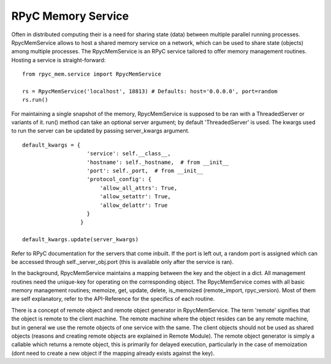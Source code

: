 RPyC Memory Service
-------------------

Often in distributed computing their is a need for sharing state (data) between multiple parallel running processes.
RpycMemService allows to host a shared memory service on a network, which can be used to share state (objects) among
multiple processes. The RpycMemService is an RPyC service tailored to offer memory management routines. Hosting a
service is straight-forward::

    from rpyc_mem.service import RpycMemService

    rs = RpycMemService('localhost', 18813) # Defaults: host='0.0.0.0', port=random
    rs.run()


For maintaining a single snapshot of the memory, RpycMemService is supposed to be ran with a ThreadedServer or variants
of it. run() method can take an optional server argument; by default 'ThreadedServer' is used. The kwargs used to run
the server can be updated by passing server_kwargs argument. ::

    default_kwargs = {
                        'service': self.__class__,
                        'hostname': self._hostname,  # from __init__
                        'port': self._port,  # from __init__
                        'protocol_config': {
                            'allow_all_attrs': True,
                            'allow_setattr': True,
                            'allow_delattr': True
                        }
                      }

    default_kwargs.update(server_kwargs)


Refer to RPyC documentation for the servers that come inbuilt. If the port is left out, a random port is assigned which
can be accessed through self._server_obj.port (this is available only after the service is ran).

In the background, RpycMemService maintains a mapping between the key and the object in a dict. All management routines
need the unique-key for operating on the corresponding object. The RpycMemService comes with all basic memory management
routines; memoize, get, update, delete, is_memoized (remote_import, rpyc_version). Most of them are self explanatory,
refer to the API-Reference for the specifics of each routine.

There is a concept of remote object and remote object generator in RpycMemService. The term 'remote' signifies that the
object is remote to the client machine. The remote machine where the object resides can be any remote machine, but in
general we use the remote objects of one service with the same. The client objects should not be used as shared objects
(reasons and creating remote objects are explained in Remote Module). The remote object generator is simply a callable
which returns a remote object, this is primarily for delayed execution, particularly in the case of memoization (dont
need to create a new object if the mapping already exists against the key).
